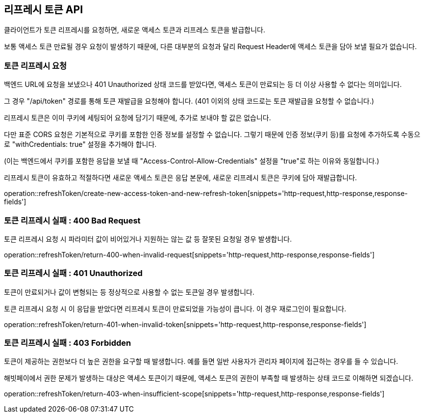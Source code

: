 == 리프레시 토큰 API
:doctype: book
:source-highlighter: highlightjs
:toc: left
:toclevels: 2
:seclinks:

클라이언트가 토큰 리프레시를 요청하면, 새로운 액세스 토큰과 리프레스 토큰을 발급합니다.

보통 액세스 토큰 만료될 경우 요청이 발생하기 때문에,
다른 대부분의 요청과 달리 Request Header에 액세스 토큰을 담아 보낼 필요가 없습니다.

=== 토큰 리프레시 요청

백엔드 URL에 요청을 보냈으나 401 Unauthorized 상태 코드를 받았다면,
액세스 토큰이 만료되는 등 더 이상 사용할 수 없다는 의미입니다.

그 경우 "/api/token" 경로를 통해 토큰 재발급을 요청해야 합니다.
(401 이외의 상태 코드로는 토큰 재발급을 요청할 수 없습니다.)

리프레시 토큰은 이미 쿠키에 세팅되어 요청에 담기기 때문에, 추가로 보내야 할 값은 없습니다.

다만 표준 CORS 요청은 기본적으로 쿠키를 포함한 인증 정보를 설정할 수 없습니다.
그렇기 때문에 인증 정보(쿠키 등)를 요청에 추가하도록 수동으로 "withCredentials: true" 설정을 추가해야 합니다.

(이는 백엔드에서 쿠키를 포함한 응답을 보낼 때 "Access-Control-Allow-Credentials" 설정을 "true"로 하는 이유와 동일합니다.)

리프레시 토큰이 유효하고 적절하다면 새로운 액세스 토큰은 응답 본문에, 새로운 리프레시 토큰은 쿠키에 담아 재발급합니다.

operation::refreshToken/create-new-access-token-and-new-refresh-token[snippets='http-request,http-response,response-fields']

=== 토큰 리프레시 실패 : 400 Bad Request

토큰 리프레시 요청 시 파라미터 값이 비어있거나 지원하는 않는 값 등 잘못된 요청일 경우 발생합니다.

operation::refreshToken/return-400-when-invalid-request[snippets='http-request,http-response,response-fields']

=== 토큰 리프레시 실패 : 401 Unauthorized

토큰이 만료되거나 값이 변형되는 등 정상적으로 사용할 수 없는 토큰일 경우 발생합니다.

토큰 리프레시 요청 시 이 응답을 받았다면 리프레시 토큰이 만료되었을 가능성이 큽니다. 이 경우 재로그인이 필요합니다.

operation::refreshToken/return-401-when-invalid-token[snippets='http-request,http-response,response-fields']

=== 토큰 리프레시 실패 : 403 Forbidden

토큰이 제공하는 권한보다 더 높은 권한을 요구할 때 발생합니다.
예를 들면 일반 사용자가 관리자 페이지에 접근하는 경우를 들 수 있습니다.

해빗페이에서 권한 문제가 발생하는 대상은 액세스 토큰이기 때문에, 액세스 토큰의 권한이 부족할 때 발생하는 상태 코드로 이해하면 되겠습니다.

operation::refreshToken/return-403-when-insufficient-scope[snippets='http-request,http-response,response-fields']